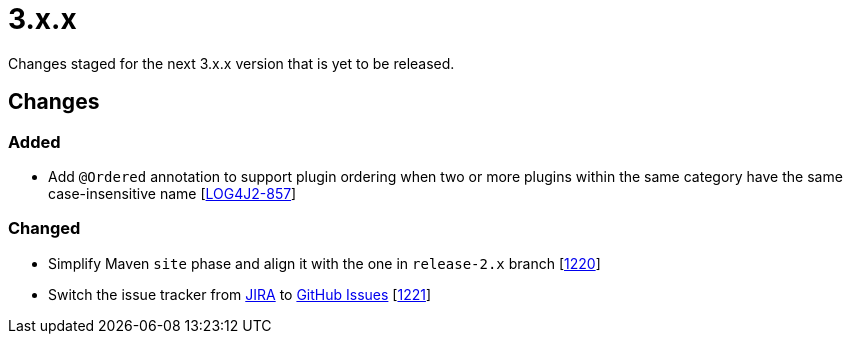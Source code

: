 ////
    Licensed to the Apache Software Foundation (ASF) under one or more
    contributor license agreements.  See the NOTICE file distributed with
    this work for additional information regarding copyright ownership.
    The ASF licenses this file to You under the Apache License, Version 2.0
    (the "License"); you may not use this file except in compliance with
    the License.  You may obtain a copy of the License at

         https://www.apache.org/licenses/LICENSE-2.0

    Unless required by applicable law or agreed to in writing, software
    distributed under the License is distributed on an "AS IS" BASIS,
    WITHOUT WARRANTIES OR CONDITIONS OF ANY KIND, either express or implied.
    See the License for the specific language governing permissions and
    limitations under the License.
////

= 3.x.x

Changes staged for the next 3.x.x version that is yet to be released.

== Changes

=== Added

* Add `@Ordered` annotation to support plugin ordering when two or more plugins within the same category have the same case-insensitive name [https://issues.apache.org/jira/browse/LOG4J2-857[LOG4J2-857]]

=== Changed

* Simplify Maven `site` phase and align it with the one in `release-2.x` branch [https://github.com/apache/logging-log4j2/pull/1220[1220]]
* Switch the issue tracker from https://issues.apache.org/jira/browse/LOG4J2[JIRA] to https://github.com/apache/logging-log4j2/issues[GitHub Issues] [https://github.com/apache/logging-log4j2/pull/1221[1221]]
